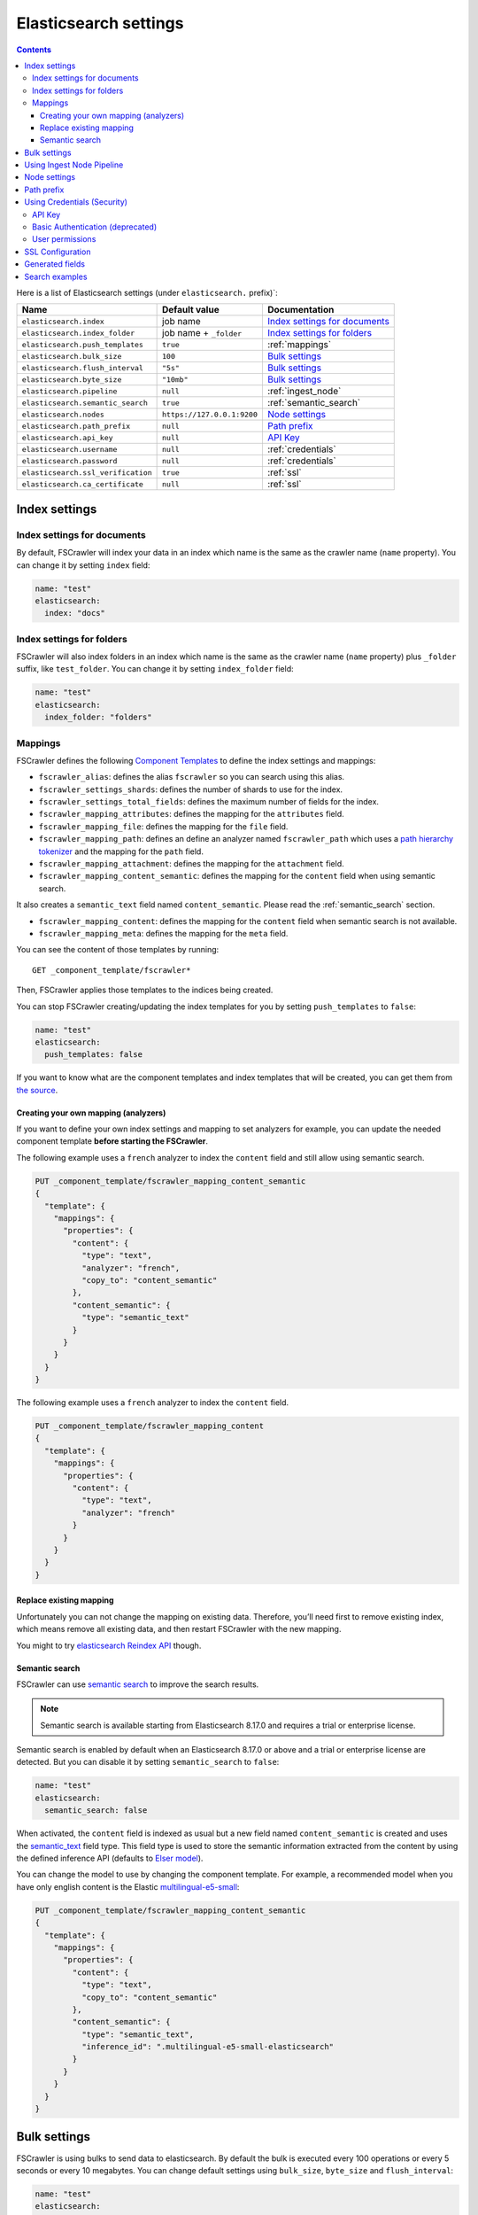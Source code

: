 .. _elasticsearch-settings:

Elasticsearch settings
----------------------

.. contents:: :backlinks: entry

Here is a list of Elasticsearch settings (under ``elasticsearch.`` prefix)`:

+-----------------------------------+---------------------------+---------------------------------+
| Name                              | Default value             | Documentation                   |
+===================================+===========================+=================================+
| ``elasticsearch.index``           | job name                  | `Index settings for documents`_ |
+-----------------------------------+---------------------------+---------------------------------+
| ``elasticsearch.index_folder``    | job name + ``_folder``    | `Index settings for folders`_   |
+-----------------------------------+---------------------------+---------------------------------+
| ``elasticsearch.push_templates``  | ``true``                  | :ref:`mappings`                 |
+-----------------------------------+---------------------------+---------------------------------+
| ``elasticsearch.bulk_size``       | ``100``                   | `Bulk settings`_                |
+-----------------------------------+---------------------------+---------------------------------+
| ``elasticsearch.flush_interval``  | ``"5s"``                  | `Bulk settings`_                |
+-----------------------------------+---------------------------+---------------------------------+
| ``elasticsearch.byte_size``       | ``"10mb"``                | `Bulk settings`_                |
+-----------------------------------+---------------------------+---------------------------------+
| ``elasticsearch.pipeline``        | ``null``                  | :ref:`ingest_node`              |
+-----------------------------------+---------------------------+---------------------------------+
| ``elasticsearch.semantic_search`` | ``true``                  | :ref:`semantic_search`          |
+-----------------------------------+---------------------------+---------------------------------+
| ``elasticsearch.nodes``           | ``https://127.0.0.1:9200``| `Node settings`_                |
+-----------------------------------+---------------------------+---------------------------------+
| ``elasticsearch.path_prefix``     | ``null``                  | `Path prefix`_                  |
+-----------------------------------+---------------------------+---------------------------------+
| ``elasticsearch.api_key``         | ``null``                  | `API Key`_                      |
+-----------------------------------+---------------------------+---------------------------------+
| ``elasticsearch.username``        | ``null``                  | :ref:`credentials`              |
+-----------------------------------+---------------------------+---------------------------------+
| ``elasticsearch.password``        | ``null``                  | :ref:`credentials`              |
+-----------------------------------+---------------------------+---------------------------------+
| ``elasticsearch.ssl_verification``| ``true``                  | :ref:`ssl`                      |
+-----------------------------------+---------------------------+---------------------------------+
| ``elasticsearch.ca_certificate``  | ``null``                  | :ref:`ssl`                      |
+-----------------------------------+---------------------------+---------------------------------+

Index settings
^^^^^^^^^^^^^^

Index settings for documents
~~~~~~~~~~~~~~~~~~~~~~~~~~~~

By default, FSCrawler will index your data in an index which name is
the same as the crawler name (``name`` property). You can change it by setting ``index`` field:

.. code:: yaml

   name: "test"
   elasticsearch:
     index: "docs"

Index settings for folders
~~~~~~~~~~~~~~~~~~~~~~~~~~

FSCrawler will also index folders in an index which name is the same as
the crawler name (``name`` property) plus ``_folder`` suffix, like
``test_folder``. You can change it by setting ``index_folder`` field:

.. code:: yaml

  name: "test"
  elasticsearch:
    index_folder: "folders"

.. _mappings:

Mappings
~~~~~~~~

.. versionadded:: 2.10

FSCrawler defines the following `Component Templates <https://www.elastic.co/guide/en/elasticsearch/reference/current/index-templates.html>`__
to define the index settings and mappings:

- ``fscrawler_alias``: defines the alias ``fscrawler`` so you can search using this alias.
- ``fscrawler_settings_shards``: defines the number of shards to use for the index.
- ``fscrawler_settings_total_fields``: defines the maximum number of fields for the index.
- ``fscrawler_mapping_attributes``: defines the mapping for the ``attributes`` field.
- ``fscrawler_mapping_file``: defines the mapping for the ``file`` field.
- ``fscrawler_mapping_path``: defines an define an analyzer named ``fscrawler_path`` which uses a
  `path hierarchy tokenizer <https://www.elastic.co/guide/en/elasticsearch/reference/current/analysis-pathhierarchy-tokenizer.html>`__
  and the mapping for the ``path`` field.

- ``fscrawler_mapping_attachment``: defines the mapping for the ``attachment`` field.
- ``fscrawler_mapping_content_semantic``: defines the mapping for the ``content`` field when using semantic search.
It also creates a ``semantic_text`` field named ``content_semantic``. Please read the :ref:`semantic_search` section.

- ``fscrawler_mapping_content``: defines the mapping for the ``content`` field when semantic search is not available.
- ``fscrawler_mapping_meta``: defines the mapping for the ``meta`` field.

You can see the content of those templates by running:

::

   GET _component_template/fscrawler*

Then, FSCrawler applies those templates to the indices being created.

You can stop FSCrawler creating/updating the index templates for you
by setting ``push_templates`` to ``false``:

.. code:: yaml

   name: "test"
   elasticsearch:
     push_templates: false

If you want to know what are the component templates and index templates
that will be created, you can get them from `the source <https://github.com/dadoonet/fscrawler/blob/master/elasticsearch-client/src/main/resources/fr/pilato/elasticsearch/crawler/fs/client/8>`__.

Creating your own mapping (analyzers)
"""""""""""""""""""""""""""""""""""""

If you want to define your own index settings and mapping to set
analyzers for example, you can update the needed component template
**before starting the FSCrawler**.

The following example uses a ``french`` analyzer to index the
``content`` field and still allow using semantic search.

.. code:: json

    PUT _component_template/fscrawler_mapping_content_semantic
    {
      "template": {
        "mappings": {
          "properties": {
            "content": {
              "type": "text",
              "analyzer": "french",
              "copy_to": "content_semantic"
            },
            "content_semantic": {
              "type": "semantic_text"
            }
          }
        }
      }
    }

The following example uses a ``french`` analyzer to index the
``content`` field.

.. code:: json

    PUT _component_template/fscrawler_mapping_content
    {
      "template": {
        "mappings": {
          "properties": {
            "content": {
              "type": "text",
              "analyzer": "french"
            }
          }
        }
      }
    }

Replace existing mapping
""""""""""""""""""""""""

Unfortunately you can not change the mapping on existing data.
Therefore, you’ll need first to remove existing index, which means
remove all existing data, and then restart FSCrawler with the new
mapping.

You might to try `elasticsearch Reindex
API <https://www.elastic.co/guide/en/elasticsearch/reference/current/docs-reindex.html>`__
though.

.. _semantic_search:

Semantic search
"""""""""""""""

.. versionadded:: 2.10

FSCrawler can use `semantic search <https://www.elastic.co/guide/en/elasticsearch/reference/current/semantic-search.html>`__
to improve the search results.

.. note::

    Semantic search is available starting from Elasticsearch 8.17.0 and requires a trial or enterprise license.

Semantic search is enabled by default when an Elasticsearch 8.17.0 or above and a trial or enterprise license are
detected. But you can disable it by setting ``semantic_search`` to ``false``:

.. code:: yaml

   name: "test"
   elasticsearch:
     semantic_search: false

When activated, the ``content`` field is indexed as usual but a new field named ``content_semantic``
is created and uses the `semantic_text <https://www.elastic.co/guide/en/elasticsearch/reference/current/semantic-text.html>`__
field type. This field type is used to store the semantic information extracted from the content by using the defined
inference API (defaults to `Elser model <https://www.elastic.co/guide/en/machine-learning/current/ml-nlp-elser.html>`__).

You can change the model to use by changing the component template. For example, a recommended model when you have only
english content is the Elastic `multilingual-e5-small <https://www.elastic.co/guide/en/machine-learning/current/ml-nlp-multilingual-e5-small.html>`__:

.. code:: json

    PUT _component_template/fscrawler_mapping_content_semantic
    {
      "template": {
        "mappings": {
          "properties": {
            "content": {
              "type": "text",
              "copy_to": "content_semantic"
            },
            "content_semantic": {
              "type": "semantic_text",
              "inference_id": ".multilingual-e5-small-elasticsearch"
            }
          }
        }
      }
    }


Bulk settings
^^^^^^^^^^^^^

FSCrawler is using bulks to send data to elasticsearch. By default the
bulk is executed every 100 operations or every 5 seconds or every 10 megabytes. You can change
default settings using ``bulk_size``, ``byte_size`` and ``flush_interval``:

.. code:: yaml

  name: "test"
  elasticsearch:
    bulk_size: 1000
    byte_size: "500kb"
    flush_interval: "2s"

.. tip::

    Elasticsearch has a default limit of ``100mb`` per HTTP request as per
    `elasticsearch HTTP Module <https://www.elastic.co/guide/en/elasticsearch/reference/current/modules-http.html>`__
    documentation.

    Which means that if you are indexing a massive bulk of documents, you
    might hit that limit and FSCrawler will throw an error like
    ``entity content is too long [xxx] for the configured buffer limit [104857600]``.

    You can either change this limit on elasticsearch side by setting
    ``http.max_content_length`` to a higher value but please be aware that
    this will consume much more memory on elasticsearch side.

    Or you can decrease the ``bulk_size`` or ``byte_size`` setting to a smaller value.

.. _ingest_node:

Using Ingest Node Pipeline
^^^^^^^^^^^^^^^^^^^^^^^^^^

If you are using an elasticsearch cluster running a 5.0 or superior
version, you can use an Ingest Node pipeline to transform documents sent
by FSCrawler before they are actually indexed.

For example, if you have the following pipeline:

.. code:: sh

   PUT _ingest/pipeline/fscrawler
   {
     "description" : "fscrawler pipeline",
     "processors" : [
       {
         "set" : {
           "field": "foo",
           "value": "bar"
         }
       }
     ]
   }

In FSCrawler settings, set the ``elasticsearch.pipeline`` option:

.. code:: yaml

   name: "test"
   elasticsearch:
     pipeline: "fscrawler"

.. note::
    Folder objects are not sent through the pipeline as they are more
    internal objects.

Node settings
^^^^^^^^^^^^^

FSCrawler is using elasticsearch REST layer to send data to your
running cluster. By default, it connects to ``https://127.0.0.1:9200``
which is the default when running a local node on your machine. 
Note that using ``https`` requires SSL Configuration set up.
For more information, read  :ref:`ssl`.

Of course, in production, you would probably change this and connect to
a production cluster:

.. code:: yaml

   name: "test"
   elasticsearch:
     nodes:
     - url: "https://mynode1.mycompany.com:9200"

If you are using `Elasticsearch service by Elastic <https://www.elastic.co/cloud/elasticsearch-service>`_,
you can just use the ``Cloud ID`` which is available in the Cloud Console and paste it:

.. code:: yaml

   name: "test"
   elasticsearch:
     nodes:
     - cloud_id: "fscrawler:ZXVyb3BlLXdlc3QxLmdjcC5jbG91ZC5lcy5pbyQxZDFlYTk5Njg4Nzc0NWE2YTJiN2NiNzkzMTUzNDhhMyQyOTk1MDI3MzZmZGQ0OTI5OTE5M2UzNjdlOTk3ZmU3Nw=="

This ID will be used to automatically generate the right host, port and scheme.

.. hint::

    In the context of `Elasticsearch service by Elastic <https://www.elastic.co/cloud/elasticsearch-service>`_,
    you will most likely need to provide as well the username and the password. See :ref:`credentials`.

You can define multiple nodes:

.. code:: yaml

   name: "test"
   elasticsearch:
     nodes:
     - url: "https://mynode1.mycompany.com:9200"
     - url: "https://mynode2.mycompany.com:9200"
     - url: "https://mynode3.mycompany.com:9200"

Path prefix
^^^^^^^^^^^

If your elasticsearch is running behind a proxy with url rewriting,
you might have to specify a path prefix. This can be done with ``path_prefix`` setting:

.. code:: yaml

   name: "test"
   elasticsearch:
     nodes:
     - url: "http://mynode1.mycompany.com:9200"
     path_prefix: "/path/to/elasticsearch"

.. note::

    The same ``path_prefix`` applies to all nodes.

.. _credentials:

Using Credentials (Security)
^^^^^^^^^^^^^^^^^^^^^^^^^^^^

If you have a secured cluster, you can use several methods to connect
to it:

- `API Key <https://www.elastic.co/guide/en/elasticsearch/reference/current/security-api-create-api-key.html>`__
- `Basic Authentication <https://www.elastic.co/guide/en/elasticsearch/reference/current/security-api-authenticate.html>`__ (not recommended / deprecated)

API Key
~~~~~~~

.. versionadded:: 2.10

Let's create an API Key named ``fscrawler``:

.. code:: json

    POST /_security/api_key
    {
      "name": "fscrawler"
    }

This gives something like:

.. code:: json

    {
      "id": "VuaCfGcBCdbkQm-e5aOx",
      "name": "fscrawler",
      "expiration": 1544068612110,
      "api_key": "ui2lp2axTNmsyakw9tvNnw",
      "encoded": "VnVhQ2ZHY0JDZGJrUW0tZTVhT3g6dWkybHAyYXhUTm1zeWFrdzl0dk5udw=="
    }

Then you can use the encoded API Key in FSCrawler settings:

.. code:: yaml

   name: "test"
   elasticsearch:
     api_key: "VnVhQ2ZHY0JDZGJrUW0tZTVhT3g6dWkybHAyYXhUTm1zeWFrdzl0dk5udw=="

Basic Authentication (deprecated)
~~~~~~~~~~~~~~~~~~~~~~~~~~~~~~~~~

The best practice is to use `API Key`_. But if you have no other choice, you can still use Basic Authentication.

You can provide the ``username`` and ``password`` to FSCrawler:

.. code:: yaml

   name: "test"
   elasticsearch:
     username: "elastic"
     password: "changeme"

.. warning::
    Be aware that the elasticsearch password is stored in plain text in your job setting file.

    A better practice is to only set the username or pass it with
    ``--username elastic`` option when starting FSCrawler.

    If the password is not defined, you will be prompted when starting the job:

    ::

       22:46:42,528 INFO  [f.p.e.c.f.FsCrawler] Password for elastic:


User permissions
~~~~~~~~~~~~~~~~

If you want to use another user than the default ``elastic`` (which is admin), you will need to give him some permissions:

* ``cluster:monitor``
* ``indices:fsc/all``
* ``indices:fsc_folder/all``

where ``fsc`` is the FSCrawler index name as defined in `Index settings for documents`_.

This can be done by defining the following role:

.. code:: sh

    PUT /_security/role/fscrawler
    {
      "cluster" : [ "monitor" ],
      "indices" : [ {
          "names" : [ "fsc", "fsc_folder" ],
          "privileges" : [ "all" ]
      } ]
    }

This also can be done using the Kibana Stack Management Interface.

.. image:: /_static/elasticsearch/fscrawler-roles.png

Then, you can assign this role to the user who will be defined within the ``username`` setting.

.. _ssl:

SSL Configuration
^^^^^^^^^^^^^^^^^

In order to ingest documents to Elasticsearch over HTTPS based connection, you obviously need to set the URL
to ``https://your-server-address``. If your server is using a certificate that has been signed
by a Certificate Authority, then you're good to go. For example, that's the case if you are running Elasticsearch
from cloud.elastic.co.

But if you are using a self signed certificate, which is the case in development mode, you need to either
ignore the ssl check (not recommended) or provide the certificate to the Elasticsearch client.

To bypass the SSL Certificate verification, you can use the ``ssl_verification`` option:

.. code:: yaml

   name: "test"
   elasticsearch:
     api_key: "VnVhQ2ZHY0JDZGJrUW0tZTVhT3g6dWkybHAyYXhUTm1zeWFrdzl0dk5udw=="
     ssl_verification: false

If you are running Elasticsearch from a Docker container, you can copy the self-signed certificate
generated in ``/usr/share/elasticsearch/config/certs/http_ca.crt`` to your local machine:

.. code:: sh

    docker cp CONTAINER_NAME:/usr/share/elasticsearch/config/certs/http_ca.crt /path/to/certificate

And then, you can specify this file in the ``elasticsearch.ca_certificate`` option:

.. code:: yaml

   name: "test"
   elasticsearch:
     api_key: "VnVhQ2ZHY0JDZGJrUW0tZTVhT3g6dWkybHAyYXhUTm1zeWFrdzl0dk5udw=="
     ca_certificate: /path/to/certificate/http_ca.crt

.. note::

    You can also import your certificate into ``<JAVA_HOME>\lib\security\cacerts``.

    For example, if you have a root CA chain certificate or Elasticsearch server certificate
    in DER format (it's a binary format using a ``.cer`` extension), you need to:

    1. Logon to server (or client machine) where FSCrawler is running
    2. Run:

    .. code:: sh

        keytool -import -alias <alias name> -keystore "<JAVA_HOME>\lib\security\cacerts" -file <Path of Elasticsearch Server certificate or Root certificate>

    It will prompt you for the password. Enter the certificate password like ``changeit``.

    3. Make changes to FSCrawler ``_settings.json`` file to connect to your Elasticsearch server over HTTPS:

    .. code:: yaml

        name: "test"
        elasticsearch:
         api_key: "VnVhQ2ZHY0JDZGJrUW0tZTVhT3g6dWkybHAyYXhUTm1zeWFrdzl0dk5udw=="
         nodes:
         - url: "https://localhost:9243"

    .. tip::

        If you can not find ``keytool``, it probably means that you did not add your ``JAVA_HOME/bin`` directory to your path.

.. _generated_fields:

Generated fields
^^^^^^^^^^^^^^^^

FSCrawler may create the following fields depending on configuration and available data:

+----------------------------+----------------------------------------+----------------------------------------------+---------------------------------------------------------------------+
| Field                      | Description                            | Example                                      | Javadoc                                                             |
+============================+========================================+==============================================+=====================================================================+
| ``content``                | Extracted content                      | ``"This is my text!"``                       |                                                                     |
+----------------------------+----------------------------------------+----------------------------------------------+---------------------------------------------------------------------+
| ``content_semantic``       | Semantic version of the extracted      | Semantic representation                      |                                                                     |
|                            | content                                |                                              |                                                                     |
+----------------------------+----------------------------------------+----------------------------------------------+---------------------------------------------------------------------+
| ``attachment``             | BASE64 encoded binary file             | BASE64 Encoded document                      |                                                                     |
|                            |                                        |                                              |                                                                     |
+----------------------------+----------------------------------------+----------------------------------------------+---------------------------------------------------------------------+
| ``meta.author``            | Author if any in                       | ``"David Pilato"``                           | `CREATOR <https://tika.apache.org/2.9.1/api/org/apache/tika/         |
|                            |                                        |                                              | metadata/TikaCoreProperties.html#CREATOR>`__                        |
+----------------------------+----------------------------------------+----------------------------------------------+---------------------------------------------------------------------+
| ``meta.title``             | Title if any in document metadata      | ``"My document title"``                      | `TITLE <https://tika.apache.org/2.9.1/api/org/apache/tika/           |
|                            |                                        |                                              | metadata/TikaCoreProperties.html#TITLE>`__                          |
+----------------------------+----------------------------------------+----------------------------------------------+---------------------------------------------------------------------+
| ``meta.date``              | Last modified date                     | ``"2013-04-04T15:21:35"``                    | `MODIFIED <https://tika.apache.org/2.9.1/api/org/apache/tika/        |
|                            |                                        |                                              | metadata/TikaCoreProperties.html#MODIFIED>`__                       |
+----------------------------+----------------------------------------+----------------------------------------------+---------------------------------------------------------------------+
| ``meta.keywords``          | Keywords if any in document metadata   | ``["fs","elasticsearch"]``                   | `KEYWORDS <https://tika.apache.org/2.9.1/api/org/apache/tika/        |
|                            |                                        |                                              | metadata/TikaCoreProperties.html#KEYWORDS>`__                       |
+----------------------------+----------------------------------------+----------------------------------------------+---------------------------------------------------------------------+
| ``meta.language``          | Language (can be detected)             | ``"fr"``                                     | `LANGUAGE <https://tika.apache.org/2.9.1/api/org/apache/tika/        |
|                            |                                        |                                              | metadata/TikaCoreProperties.html#LANGUAGE>`__                       |
+----------------------------+----------------------------------------+----------------------------------------------+---------------------------------------------------------------------+
| ``meta.format``            | Format of the media                    | ``"application/pdf; version=1.6"``           | `FORMAT <https://tika.apache.org/2.9.1/api/org/apache/tika/          |
|                            |                                        |                                              | metadata/TikaCoreProperties.html#FORMAT>`__                         |
+----------------------------+----------------------------------------+----------------------------------------------+---------------------------------------------------------------------+
| ``meta.identifier``        | URL/DOI/ISBN for example               | ``"FOOBAR"``                                 | `IDENTIFIER <https://tika.apache.org/2.9.1/api/org/apache/tika/      |
|                            |                                        |                                              | metadata/TikaCoreProperties.html#IDENTIFIER>`__                     |
+----------------------------+----------------------------------------+----------------------------------------------+---------------------------------------------------------------------+
| ``meta.contributor``       | Contributor                            | ``"foo bar"``                                | `CONTRIBUTOR <https://tika.apache.org/2.9.1/api/org/apache/tika/     |
|                            |                                        |                                              | metadata/TikaCoreProperties.html#CONTRIBUTOR>`__                    |
+----------------------------+----------------------------------------+----------------------------------------------+---------------------------------------------------------------------+
| ``meta.coverage``          | Coverage                               | ``"FOOBAR"``                                 | `COVERAGE <https://tika.apache.org/2.9.1/api/org/apache/tika/        |
|                            |                                        |                                              | metadata/TikaCoreProperties.html#COVERAGE>`__                       |
+----------------------------+----------------------------------------+----------------------------------------------+---------------------------------------------------------------------+
| ``meta.modifier``          | Last author                            | ``"David Pilato"``                           | `MODIFIER <https://tika.apache.org/2.9.1/api/org/apache/tika/        |
|                            |                                        |                                              | metadata/TikaCoreProperties.html#MODIFIER>`__                       |
+----------------------------+----------------------------------------+----------------------------------------------+---------------------------------------------------------------------+
| ``meta.creator_tool``      | Tool used to create the resource       | ``"HTML2PDF- TCPDF"``                        | `CREATOR_TOOL <https://tika.apache.org/2.9.1/api/org/apache/tika/    |
|                            |                                        |                                              | metadata/TikaCoreProperties.html#CREATOR_TOOL>`__                   |
+----------------------------+----------------------------------------+----------------------------------------------+---------------------------------------------------------------------+
| ``meta.publisher``         | Publisher: person, organisation,       | ``"elastic"``                                | `PUBLISHER <https://tika.apache.org/2.9.1/api/org/apache/tika/       |
|                            | service                                |                                              | metadata/TikaCoreProperties.html#PUBLISHER>`__                      |
+----------------------------+----------------------------------------+----------------------------------------------+---------------------------------------------------------------------+
| ``meta.relation``          | Related resource                       | ``"FOOBAR"``                                 | `RELATION <https://tika.apache.org/2.9.1/api/org/apache/tika/        |
|                            |                                        |                                              | metadata/TikaCoreProperties.html#RELATION>`__                       |
+----------------------------+----------------------------------------+----------------------------------------------+---------------------------------------------------------------------+
| ``meta.rights``            | Information about rights               | ``"CC-BY-ND"``                               | `RIGHTS <https://tika.apache.org/2.9.1/api/org/apache/tika/          |
|                            |                                        |                                              | metadata/TikaCoreProperties.html#RIGHTS>`__                         |
+----------------------------+----------------------------------------+----------------------------------------------+---------------------------------------------------------------------+
| ``meta.source``            | Source for the current document        | ``"FOOBAR"``                                 | `SOURCE <https://tika.apache.org/2.9.1/api/org/apache/tika/          |
|                            | (derivated)                            |                                              | metadata/TikaCoreProperties.html#SOURCE>`__                         |
+----------------------------+----------------------------------------+----------------------------------------------+---------------------------------------------------------------------+
| ``meta.type``              | Nature or genre of the content         | ``"Image"``                                  | `TYPE <https://tika.apache.org/2.9.1/api/org/apache/tika/            |
|                            |                                        |                                              | metadata/TikaCoreProperties.html#TYPE>`__                           |
+----------------------------+----------------------------------------+----------------------------------------------+---------------------------------------------------------------------+
| ``meta.description``       | An account of the content              | ``"This is a description"``                  | `DESCRIPTION <https://tika.apache.org/2.9.1/api/org/apache/tika/     |
|                            |                                        |                                              | metadata/TikaCoreProperties.html#DESCRIPTION>`__                    |
+----------------------------+----------------------------------------+----------------------------------------------+---------------------------------------------------------------------+
| ``meta.created``           | Date of creation                       | ``"2013-04-04T15:21:35"``                    | `CREATED <https://tika.apache.org/2.9.1/api/org/apache/tika/         |
|                            |                                        |                                              | metadata/TikaCoreProperties.html#CREATED>`__                        |
+----------------------------+----------------------------------------+----------------------------------------------+---------------------------------------------------------------------+
| ``meta.print_date``        | When was the doc last printed?         | ``"2013-04-04T15:21:35"``                    | `PRINT_DATE <https://tika.apache.org/2.9.1/api/org/apache/tika/      |
|                            |                                        |                                              | metadata/TikaCoreProperties.html#PRINT_DATE>`__                     |
+----------------------------+----------------------------------------+----------------------------------------------+---------------------------------------------------------------------+
| ``meta.metadata_date``     | Last modification of metadata          | ``"2013-04-04T15:21:35"``                    | `METADATA_DATE <https://tika.apache.org/2.9.1/api/org/apache/tika/   |
|                            |                                        |                                              | metadata/TikaCoreProperties.html#METADATA_DATE>`__                  |
+----------------------------+----------------------------------------+----------------------------------------------+---------------------------------------------------------------------+
| ``meta.latitude``          | The WGS84 Latitude of the Point        | ``"N 48° 51' 45.81''"``                      | `LATITUDE <https://tika.apache.org/2.9.1/api/org/apache/tika/        |
|                            |                                        |                                              | metadata/TikaCoreProperties.html#LATITUDE>`__                       |
+----------------------------+----------------------------------------+----------------------------------------------+---------------------------------------------------------------------+
| ``meta.longitude``         | The WGS84 Longitude of the Point       | ``"E 2° 17'15.331''"``                       | `LONGITUDE <https://tika.apache.org/2.9.1/api/org/apache/tika/       |
|                            |                                        |                                              | metadata/TikaCoreProperties.html#LONGITUDE>`__                      |
+----------------------------+----------------------------------------+----------------------------------------------+---------------------------------------------------------------------+
| ``meta.altitude``          | The WGS84 Altitude of the Point        | ``""``                                       | `ALTITUDE <https://tika.apache.org/2.9.1/api/org/apache/tika/        |
|                            |                                        |                                              | metadata/TikaCoreProperties.html#ALTITUDE>`__                       |
+----------------------------+----------------------------------------+----------------------------------------------+---------------------------------------------------------------------+
| ``meta.rating``            | A user-assigned rating -1, [0..5]      | ``0``                                        | `RATING <https://tika.apache.org/2.9.1/api/org/apache/tika/          |
|                            |                                        |                                              | metadata/TikaCoreProperties.html#RATING>`__                         |
+----------------------------+----------------------------------------+----------------------------------------------+---------------------------------------------------------------------+
| ``meta.comments``          | Comments                               | ``"Comments"``                               | `COMMENTS <https://tika.apache.org/2.9.1/api/org/apache/tika/        |
|                            |                                        |                                              | metadata/TikaCoreProperties.html#COMMENTS>`__                       |
+----------------------------+----------------------------------------+----------------------------------------------+---------------------------------------------------------------------+
| ``meta.raw``               | An object with all raw metadata        | ``"meta.raw.channels": "2"``                 |                                                                     |
+----------------------------+----------------------------------------+----------------------------------------------+---------------------------------------------------------------------+
| ``file.content_type``      | Content Type                           | ``"application/vnd.oasis.opendocument.text"``|                                                                     |
+----------------------------+----------------------------------------+----------------------------------------------+---------------------------------------------------------------------+
| ``file.created``           | Creation date                          | ``"2018-07-30T11:19:23.000+0000"``           |                                                                     |
+----------------------------+----------------------------------------+----------------------------------------------+---------------------------------------------------------------------+
| ``file.last_modified``     | Last modification date                 | ``"2018-07-30T11:19:23.000+0000"``           |                                                                     |
+----------------------------+----------------------------------------+----------------------------------------------+---------------------------------------------------------------------+
| ``file.last_accessed``     | Last accessed date                     | ``"2018-07-30T11:19:23.000+0000"``           |                                                                     |
+----------------------------+----------------------------------------+----------------------------------------------+---------------------------------------------------------------------+
| ``file.indexing_date``     | Indexing date                          | ``"2018-07-30T11:19:30.703+0000"``           |                                                                     |
+----------------------------+----------------------------------------+----------------------------------------------+---------------------------------------------------------------------+
| ``file.filesize``          | File size in bytes                     | ``1256362``                                  |                                                                     |
+----------------------------+----------------------------------------+----------------------------------------------+---------------------------------------------------------------------+
| ``file.indexed_chars``     | Extracted chars                        | ``100000``                                   |                                                                     |
+----------------------------+----------------------------------------+----------------------------------------------+---------------------------------------------------------------------+
| ``file.filename``          | Original file name                     | ``"mydocument.pdf"``                         |                                                                     |
+----------------------------+----------------------------------------+----------------------------------------------+---------------------------------------------------------------------+
| ``file.extension``         | Original file name extension           | ``"pdf"``                                    |                                                                     |
+----------------------------+----------------------------------------+----------------------------------------------+---------------------------------------------------------------------+
| ``file.url``               | Original file url                      | ``"file://tmp/otherdir/mydocument.pdf"``     |                                                                     |
+----------------------------+----------------------------------------+----------------------------------------------+---------------------------------------------------------------------+
| ``file.checksum``          | Checksum                               | ``"c32eafae2587bef4b3b32f73743c3c61"``       |                                                                     |
+----------------------------+----------------------------------------+----------------------------------------------+---------------------------------------------------------------------+
| ``path.virtual``           | Relative path from                     | ``"/otherdir/mydocument.pdf"``               |                                                                     |
+----------------------------+----------------------------------------+----------------------------------------------+---------------------------------------------------------------------+
| ``path.root``              | MD5 encoded parent path (internal use) | ``"112aed83738239dbfe4485f024cd4ce1"``       |                                                                     |
+----------------------------+----------------------------------------+----------------------------------------------+---------------------------------------------------------------------+
| ``path.real``              | Real path name                         | ``"/tmp/otherdir/mydocument.pdf"``           |                                                                     |
+----------------------------+----------------------------------------+----------------------------------------------+---------------------------------------------------------------------+
| ``attributes.owner``       | Owner name                             | ``"david"``                                  |                                                                     |
+----------------------------+----------------------------------------+----------------------------------------------+---------------------------------------------------------------------+
| ``attributes.group``       | Group name                             | ``"staff"``                                  |                                                                     |
+----------------------------+----------------------------------------+----------------------------------------------+---------------------------------------------------------------------+
| ``attributes.permissions`` | Permissions                            | ``764``                                      |                                                                     |
+----------------------------+----------------------------------------+----------------------------------------------+---------------------------------------------------------------------+
| ``external``               | Additional tags                        | ``{ "tenantId": 22, "projectId": 33 }``      |                                                                     |
+----------------------------+----------------------------------------+----------------------------------------------+---------------------------------------------------------------------+

For more information about meta data, please read the `TikaCoreProperties <https://tika.apache.org/2.9.1/api/org/apache/tika/metadata/TikaCoreProperties.html>`__.

Here is a typical JSON document generated by the crawler:

.. code:: json

    {
       "content":"This is a sample text available in page 1\n\nThis second part of the text is in Page 2\n\n",
       "meta":{
          "author":"David Pilato",
          "title":"Test Tika title",
          "date":"2016-07-07T16:37:00.000+0000",
          "keywords":[
             "keyword1",
             "  keyword2"
          ],
          "language":"en",
          "description":"Comments",
          "created":"2016-07-07T16:37:00.000+0000"
       },
       "file":{
          "extension":"odt",
          "content_type":"application/vnd.oasis.opendocument.text",
          "created":"2018-07-30T11:35:08.000+0000",
          "last_modified":"2018-07-30T11:35:08.000+0000",
          "last_accessed":"2018-07-30T11:35:08.000+0000",
          "indexing_date":"2018-07-30T11:35:19.781+0000",
          "filesize":6236,
          "filename":"test.odt",
          "url":"file:///tmp/test.odt"
       },
       "path":{
          "root":"7537e4fb47e553f110a1ec312c2537c0",
          "virtual":"/test.odt",
          "real":"/tmp/test.odt"
       }
    }

.. _search-examples:

Search examples
^^^^^^^^^^^^^^^

You can use the content field to perform full-text search on

::

   GET docs/_search
   {
     "query" : {
       "match" : {
           "content" : "the quick brown fox"
       }
     }
   }

You can use meta fields to perform search on.

::

   GET docs/_search
   {
     "query" : {
       "term" : {
           "file.filename" : "mydocument.pdf"
       }
     }
   }

Or run some aggregations on top of them, like:

::

   GET docs/_search
   {
     "size": 0,
     "aggs": {
       "by_extension": {
         "terms": {
           "field": "file.extension"
         }
       }
     }
   }

